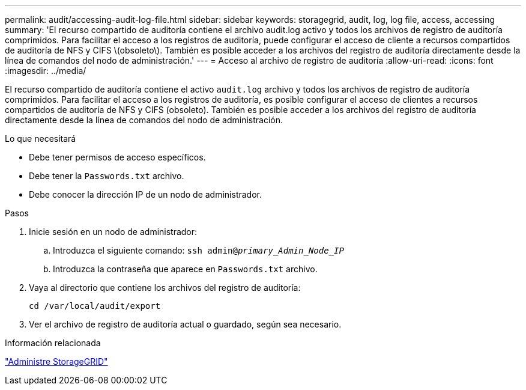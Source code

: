 ---
permalink: audit/accessing-audit-log-file.html 
sidebar: sidebar 
keywords: storagegrid, audit, log, log file, access, accessing 
summary: 'El recurso compartido de auditoría contiene el archivo audit.log activo y todos los archivos de registro de auditoría comprimidos. Para facilitar el acceso a los registros de auditoría, puede configurar el acceso de cliente a recursos compartidos de auditoría de NFS y CIFS \(obsoleto\). También es posible acceder a los archivos del registro de auditoría directamente desde la línea de comandos del nodo de administración.' 
---
= Acceso al archivo de registro de auditoría
:allow-uri-read: 
:icons: font
:imagesdir: ../media/


[role="lead"]
El recurso compartido de auditoría contiene el activo `audit.log` archivo y todos los archivos de registro de auditoría comprimidos. Para facilitar el acceso a los registros de auditoría, es posible configurar el acceso de clientes a recursos compartidos de auditoría de NFS y CIFS (obsoleto). También es posible acceder a los archivos del registro de auditoría directamente desde la línea de comandos del nodo de administración.

.Lo que necesitará
* Debe tener permisos de acceso específicos.
* Debe tener la `Passwords.txt` archivo.
* Debe conocer la dirección IP de un nodo de administrador.


.Pasos
. Inicie sesión en un nodo de administrador:
+
.. Introduzca el siguiente comando: `ssh admin@_primary_Admin_Node_IP_`
.. Introduzca la contraseña que aparece en `Passwords.txt` archivo.


. Vaya al directorio que contiene los archivos del registro de auditoría:
+
`cd /var/local/audit/export`

. Ver el archivo de registro de auditoría actual o guardado, según sea necesario.


.Información relacionada
link:../admin/index.html["Administre StorageGRID"]
